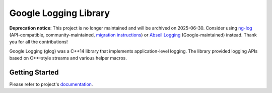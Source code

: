 Google Logging Library
======================

**Deprecation notice**: This project is no longer maintained and will be archived on 2025-06-30.
Consider using
`ng-log <https://github.com/ng-log/ng-log>`_ (API-compatible,
community-maintained,
`migration instructions <https://github.com/ng-log/ng-log/blob/master/docs/build.md>`_)
or
`Abseil Logging <https://abseil.io/docs/cpp/guides/logging>`_
(Google-maintained) instead. Thank you for all the contributions!

Google Logging (glog) was a C++14 library that implements application-level
logging. The library provided logging APIs based on C++-style streams and
various helper macros.

Getting Started
---------------

Please refer to project's `documentation <https://google.github.io/glog/>`_.
